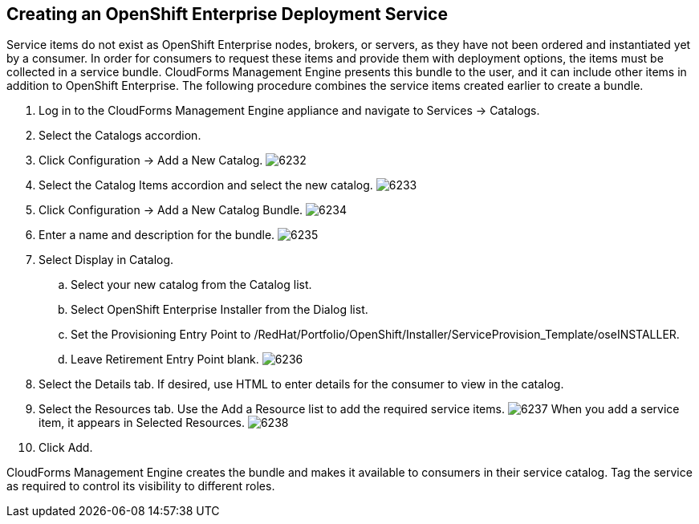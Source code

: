 [[creating_openshift_deployment_service]]

== Creating an OpenShift Enterprise Deployment Service

Service items do not exist as OpenShift Enterprise nodes, brokers, or servers, as they have not been ordered and instantiated yet by a consumer.
In order for consumers to request these items and provide them with deployment options, the items must be collected in a service bundle.
CloudForms Management Engine presents this bundle to the user, and it can include other items in addition to OpenShift Enterprise.
The following procedure combines the service items created earlier to create a bundle.

. Log in to the CloudForms Management Engine appliance and navigate to +Services → Catalogs+.
. Select the +Catalogs+ accordion.
. Click +Configuration → Add a New Catalog+.
image:6232.png[]
. Select the +Catalog Items+ accordion and select the new catalog.
image:6233.png[]
. Click +Configuration → Add a New Catalog Bundle+.
image:6234.png[]
. Enter a name and description for the bundle.
image:6235.png[]
. Select +Display in Catalog+.
.. Select your new catalog from the +Catalog+ list.
.. Select +OpenShift Enterprise Installer+ from the +Dialog+ list.
.. Set the +Provisioning Entry Point+ to +/RedHat/Portfolio/OpenShift/Installer/ServiceProvision_Template/oseINSTALLER+.
.. Leave +Retirement Entry Point+ blank.
image:6236.png[]
. Select the +Details+ tab. If desired, use HTML to enter details for the consumer to view in the catalog.
. Select the +Resources+ tab. Use the +Add a Resource+ list to add the required service items.
image:6237.png[]
When you add a service item, it appears in +Selected Resources+.
image:6238.png[]
. Click +Add+.

CloudForms Management Engine creates the bundle and makes it available to consumers in their service catalog. Tag the service as required to control its visibility to different roles.

